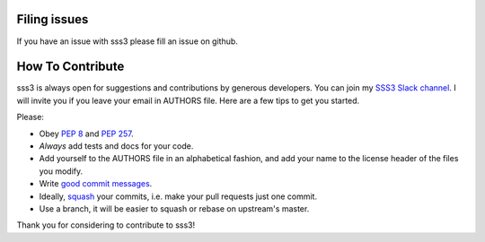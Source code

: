 Filing issues
-------------

If you have an issue with sss3 please fill an issue on github. 

How To Contribute
-----------------

sss3 is always open for suggestions and contributions by generous developers.
You can join my `SSS3 Slack channel`_. I will invite you if you leave your email in AUTHORS file.
Here are a few tips to get you started.

Please:

- Obey `PEP 8`_ and `PEP 257`_.
- *Always* add tests and docs for your code.
- Add yourself to the AUTHORS file in an alphabetical fashion, and add your
  name to the license header of the files you modify.
- Write `good commit messages`_.
- Ideally, squash_ your commits, i.e. make your pull requests just one commit.
- Use a branch, it will be easier to squash or rebase on upstream's master.

Thank you for considering to contribute to sss3!


.. _squash: http://gitready.com/advanced/2009/02/10/squashing-commits-with-rebase.html
.. _PEP 8: http://www.python.org/dev/peps/pep-0008/
.. _PEP 257: http://www.python.org/dev/peps/pep-0257/
.. _good commit messages: http://tbaggery.com/2008/04/19/a-note-about-git-commit-messages.html
.. _SSS3 Slack channel: https://rmamba.slack.com/messages/sss3